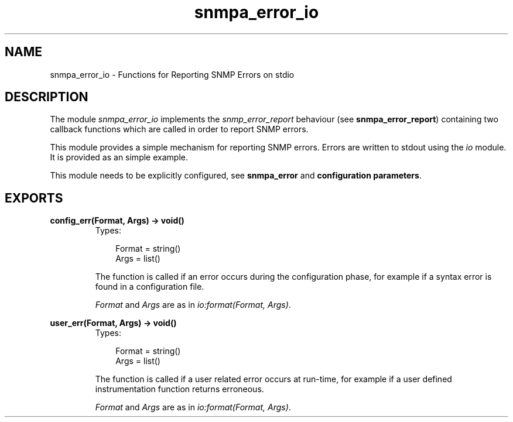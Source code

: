 .TH snmpa_error_io 3 "snmp 4.21.1" "Ericsson AB" "Erlang Module Definition"
.SH NAME
snmpa_error_io \- Functions for Reporting SNMP Errors on stdio
.SH DESCRIPTION
.LP
The module \fIsnmpa_error_io\fR\& implements the \fIsnmp_error_report\fR\& behaviour (see \fBsnmpa_error_report\fR\&) containing two callback functions which are called in order to report SNMP errors\&.
.LP
This module provides a simple mechanism for reporting SNMP errors\&. Errors are written to stdout using the \fIio\fR\& module\&. It is provided as an simple example\&.
.LP
This module needs to be explicitly configured, see \fBsnmpa_error\fR\& and \fBconfiguration parameters\fR\&\&.
.SH EXPORTS
.LP
.B
config_err(Format, Args) -> void()
.br
.RS
.TP 3
Types:

Format = string()
.br
Args = list()
.br
.RE
.RS
.LP
The function is called if an error occurs during the configuration phase, for example if a syntax error is found in a configuration file\&.
.LP
\fIFormat\fR\& and \fIArgs\fR\& are as in \fIio:format(Format, Args)\fR\&\&.
.RE
.LP
.B
user_err(Format, Args) -> void()
.br
.RS
.TP 3
Types:

Format = string()
.br
Args = list()
.br
.RE
.RS
.LP
The function is called if a user related error occurs at run-time, for example if a user defined instrumentation function returns erroneous\&.
.LP
\fIFormat\fR\& and \fIArgs\fR\& are as in \fIio:format(Format, Args)\fR\&\&.
.RE